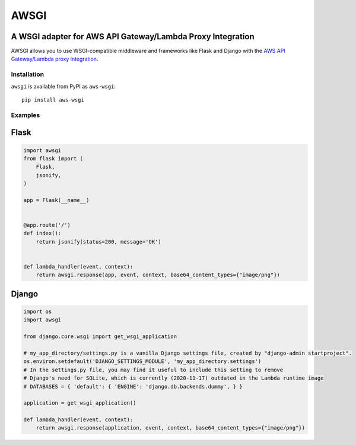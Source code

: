 =====
AWSGI
=====

A WSGI adapter for AWS API Gateway/Lambda Proxy Integration
===========================================================

AWSGI allows you to use WSGI-compatible middleware and frameworks like Flask and Django with the `AWS API Gateway/Lambda proxy integration <https://docs.aws.amazon.com/apigateway/latest/developerguide/api-gateway-set-up-simple-proxy.html>`_.

Installation
------------

``awsgi`` is available from PyPI as ``aws-wsgi``::

    pip install aws-wsgi

Examples
--------

Flask
=====

.. code-block:: python

    import awsgi
    from flask import (
        Flask,
        jsonify,
    )

    app = Flask(__name__)


    @app.route('/')
    def index():
        return jsonify(status=200, message='OK')


    def lambda_handler(event, context):
        return awsgi.response(app, event, context, base64_content_types={"image/png"})

Django
======

.. code-block:: python

    import os
    import awsgi

    from django.core.wsgi import get_wsgi_application

    # my_app_directory/settings.py is a vanilla Django settings file, created by "django-admin startproject".
    os.environ.setdefault('DJANGO_SETTINGS_MODULE', 'my_app_directory.settings')
    # In the settings.py file, you may find it useful to include this setting to remove
    # Django's need for SQLite, which is currently (2020-11-17) outdated in the Lambda runtime image
    # DATABASES = { 'default': { 'ENGINE': 'django.db.backends.dummy', } }

    application = get_wsgi_application()

    def lambda_handler(event, context):
        return awsgi.response(application, event, context, base64_content_types={"image/png"})
